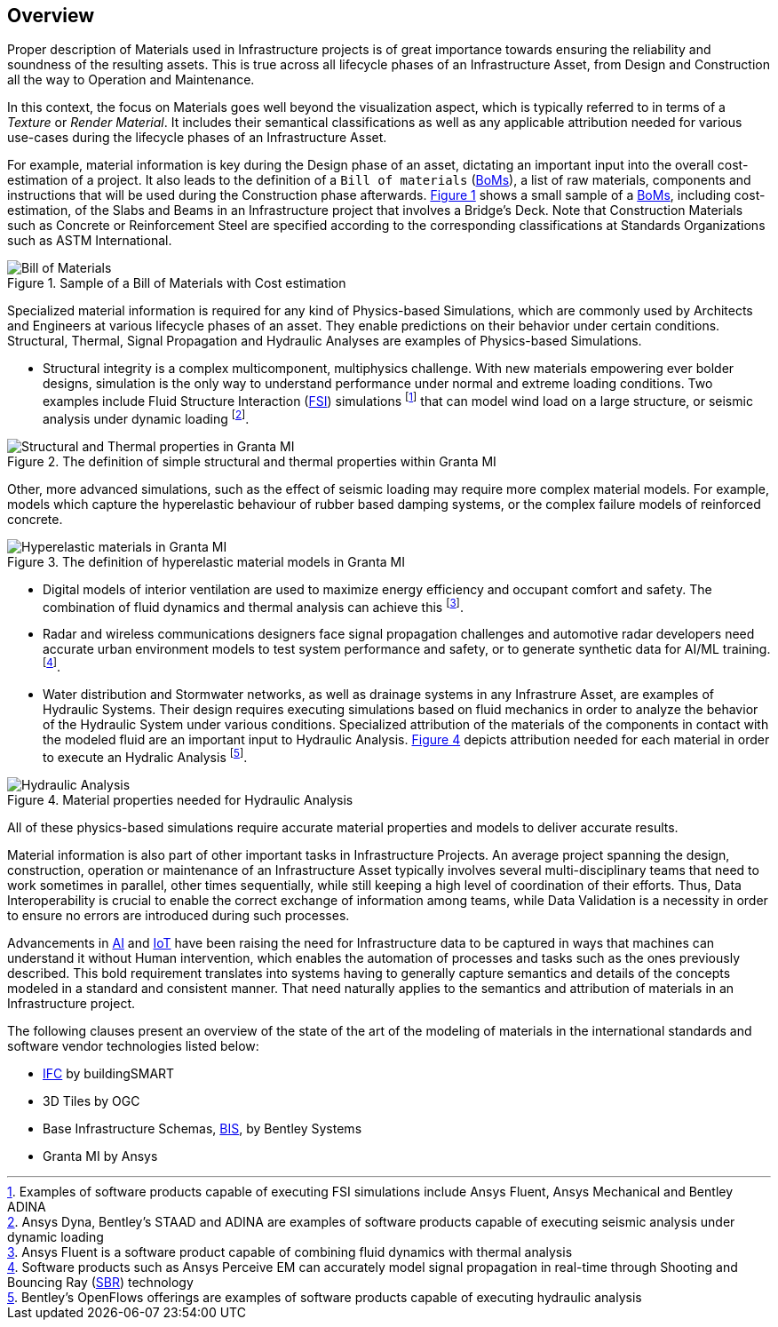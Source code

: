 [[overview]]
== Overview

Proper description of Materials used in Infrastructure projects is of great importance towards ensuring the reliability and soundness of the resulting assets. This is true across all lifecycle phases of an Infrastructure Asset, from Design and Construction all the way to Operation and Maintenance.

In this context, the focus on Materials goes well beyond the visualization aspect, which is typically referred to in terms of a _Texture_ or _Render Material_. It includes their semantical classifications as well as any applicable attribution needed for various use-cases during the lifecycle phases of an Infrastructure Asset.

For example, material information is key during the Design phase of an asset, dictating an important input into the overall cost-estimation of a project. It also leads to the definition of a `Bill of materials` (<<BoMs, BoMs>>), a list of raw materials, components and instructions that will be used during the Construction phase afterwards. <<figure-1, Figure 1>> shows a small sample of a <<BoMs, BoMs>>, including cost-estimation, of the Slabs and Beams in an Infrastructure project that involves a Bridge's Deck. Note that Construction Materials such as Concrete or Reinforcement Steel are specified according to the corresponding classifications at Standards Organizations such as ASTM International.

[[figure-1]]
.Sample of a Bill of Materials with Cost estimation
image::figures/PT1_FIG01.png[Bill of Materials]

Specialized material information is required for any kind of Physics-based Simulations, which are commonly used by Architects and Engineers at various lifecycle phases of an asset. They enable predictions on their behavior under certain conditions. Structural, Thermal, Signal Propagation and Hydraulic Analyses are examples of Physics-based Simulations.

- Structural integrity is a complex multicomponent, multiphysics challenge. With new materials empowering ever bolder designs, simulation is the only way to understand performance under normal and extreme loading conditions. Two examples include Fluid Structure Interaction (<<FSI, FSI>>) simulations footnote:[Examples of software products capable of executing FSI simulations include Ansys Fluent, Ansys Mechanical and Bentley ADINA] that can model wind load on a large structure, or seismic analysis under dynamic loading footnote:[Ansys Dyna, Bentley's STAAD and ADINA are examples of software products capable of executing seismic analysis under dynamic loading].

[[figure-2]]
.The definition of simple structural and thermal properties within Granta MI
image::figures/PT1_FIG02.jpg[Structural and Thermal properties in Granta MI]

Other, more advanced simulations, such as the effect of seismic loading may require more complex material models. For example, models which capture the hyperelastic behaviour of rubber based damping systems, or the complex failure models of reinforced concrete.

[[figure-3]]
.The definition of hyperelastic material models in Granta MI
image::figures/PT1_FIG03.jpg[Hyperelastic materials in Granta MI]

- Digital models of interior ventilation are used to maximize energy efficiency and occupant comfort and safety. The combination of fluid dynamics and thermal analysis can achieve this footnote:[Ansys Fluent is a software product capable of combining fluid dynamics with thermal analysis].

- Radar and wireless communications designers face signal propagation challenges and automotive radar developers need accurate urban environment models to test system performance and safety, or to generate synthetic data for AI/ML training. footnote:[Software products such as Ansys Perceive EM can accurately model signal propagation in real-time through Shooting and Bouncing Ray (<<SBR, SBR>>) technology].

-  Water distribution and Stormwater networks, as well as drainage systems in any Infrastrure Asset, are examples of Hydraulic Systems. Their design requires executing simulations based on fluid mechanics in order to analyze the behavior of the Hydraulic System under various conditions. Specialized attribution of the materials of the components in contact with the modeled fluid are an important input to Hydraulic Analysis. <<figure-4, Figure 4>> depicts attribution needed for each material in order to execute an Hydralic Analysis footnote:[Bentley's OpenFlows offerings are examples of software products capable of executing hydraulic analysis].

[[figure-4]]
.Material properties needed for Hydraulic Analysis
image::figures/PT1_FIG04.png[Hydraulic Analysis]

All of these physics-based simulations require accurate material properties and models to deliver accurate results. 

Material information is also part of other important tasks in Infrastructure Projects. An average project spanning the design, construction, operation or maintenance of an Infrastructure Asset typically involves several multi-disciplinary teams that need to work sometimes in parallel, other times sequentially, while still keeping a high level of coordination of their efforts. Thus, Data Interoperability is crucial to enable the correct exchange of information among teams, while Data Validation is a necessity in order to ensure no errors are introduced during such processes.

Advancements in <<AI, AI>> and <<IoT, IoT>> have been raising the need for Infrastructure data to be captured in ways that machines can understand it without Human intervention, which enables the automation of processes and tasks such as the ones previously described. This bold requirement translates into systems having to generally capture semantics and details of the concepts modeled in a standard and consistent manner. That need naturally applies to the semantics and attribution of materials in an Infrastructure project.

The following clauses present an overview of the state of the art of the modeling of materials in the international standards and software vendor technologies listed below:

* <<IFC, IFC>> by buildingSMART
* 3D Tiles by OGC
* Base Infrastructure Schemas, <<BIS, BIS>>, by Bentley Systems
* Granta MI by Ansys
